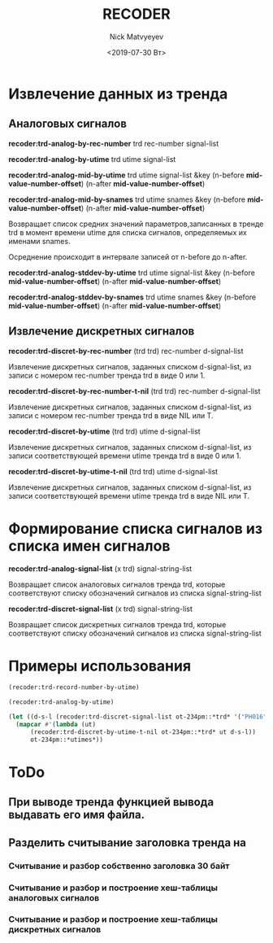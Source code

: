 #+OPTIONS: ':nil *:t -:t ::t <:t H:3 \n:nil ^:t arch:headline
#+OPTIONS: author:t broken-links:nil c:nil creator:nil
#+OPTIONS: d:(not "LOGBOOK") date:t e:t email:nil f:t inline:t num:t
#+OPTIONS: p:nil pri:nil prop:nil stat:t tags:t tasks:t tex:t
#+OPTIONS: timestamp:t title:t toc:t todo:t |:t
#+TITLE: RECODER
#+DATE: <2019-07-30 Вт>
#+AUTHOR:Nick Matvyeyev
#+EMAIL: mnasoft@gmail.com
#+LANGUAGE: en
#+SELECT_TAGS: export
#+EXCLUDE_TAGS: noexport
#+CREATOR: Emacs 26.1 (Org mode 9.1.9)



* Извлечение данных из тренда  
** Аналоговых сигналов

*recoder:trd-analog-by-rec-number*  trd rec-number signal-list

*recoder:trd-analog-by-utime*       trd utime signal-list

*recoder:trd-analog-mid-by-utime*   trd utime signal-list &key (n-before *mid-value-number-offset*) (n-after *mid-value-number-offset*)

*recoder:trd-analog-mid-by-snames*  trd utime snames &key (n-before *mid-value-number-offset*) (n-after *mid-value-number-offset*)

Возвращает список средних значений параметров,записанных в тренде trd в момент времени utime для списка сигналов, определяемых их именами snames.

Осреднение происходит в интервале записей от  n-before до n-after.

*recoder:trd-analog-stddev-by-utime*  trd utime signal-list &key (n-before *mid-value-number-offset*) (n-after *mid-value-number-offset*)

*recoder:trd-analog-stddev-by-snames* trd utime snames      &key (n-before *mid-value-number-offset*) (n-after *mid-value-number-offset*)

** Извлечение дискретных сигналов
*recoder:trd-discret-by-rec-number*       (trd trd) rec-number d-signal-list

Извлечение дискретных сигналов, заданных списком d-signal-list, из записи с номером rec-number тренда trd в виде 0 или 1.

*recoder:trd-discret-by-rec-number-t-nil* (trd trd) rec-number d-signal-list

Извлечение дискретных сигналов, заданных списком d-signal-list, из записи с номером rec-number тренда trd в виде NIL или T.

*recoder:trd-discret-by-utime*            (trd trd) utime      d-signal-list

Извлечение дискретных сигналов, заданных списком d-signal-list, из записи соответствующей времени utime тренда trd в виде 0 или 1.

*recoder:trd-discret-by-utime-t-nil*      (trd trd) utime      d-signal-list

Извлечение дискретных сигналов, заданных списком d-signal-list, из записи соответствующей времени utime тренда trd в виде NIL или T.

* Формирование списка сигналов из списка имен сигналов 

*recoder:trd-analog-signal-list* (x trd) signal-string-list

Возвращает список аналоговых сигналов тренда trd, которые соответствуют списку обозначений сигналов из списка signal-string-list

*recoder:trd-discret-signal-list* (x trd) signal-string-list

Возвращает список дискретных сигналов тренда trd, которые соответствуют списку обозначений сигналов из списка signal-string-list


* Примеры использования

#+BEGIN_SRC lisp
  (recoder:trd-record-number-by-utime)

  (recoder:trd-analog-by-utime)

  (let ((d-s-l (recoder:trd-discret-signal-list ot-234pm::*trd* '("PH016" "PH017"))))
    (mapcar #'(lambda (ut)
		(recoder:trd-discret-by-utime-t-nil ot-234pm::*trd* ut d-s-l))
	    ot-234pm::*utimes*))
#+END_SRC

* ToDo

** При выводе тренда функцией вывода выдавать его имя файла.
  
**  Разделить считывание заголовка тренда на
*** Считывание и разбор собственно заголовка 30 байт
*** Считывание и разбор и построение хеш-таблицы аналоговых сигналов
*** Считывание и разбор и построение хеш-таблицы дискретных сигналов

